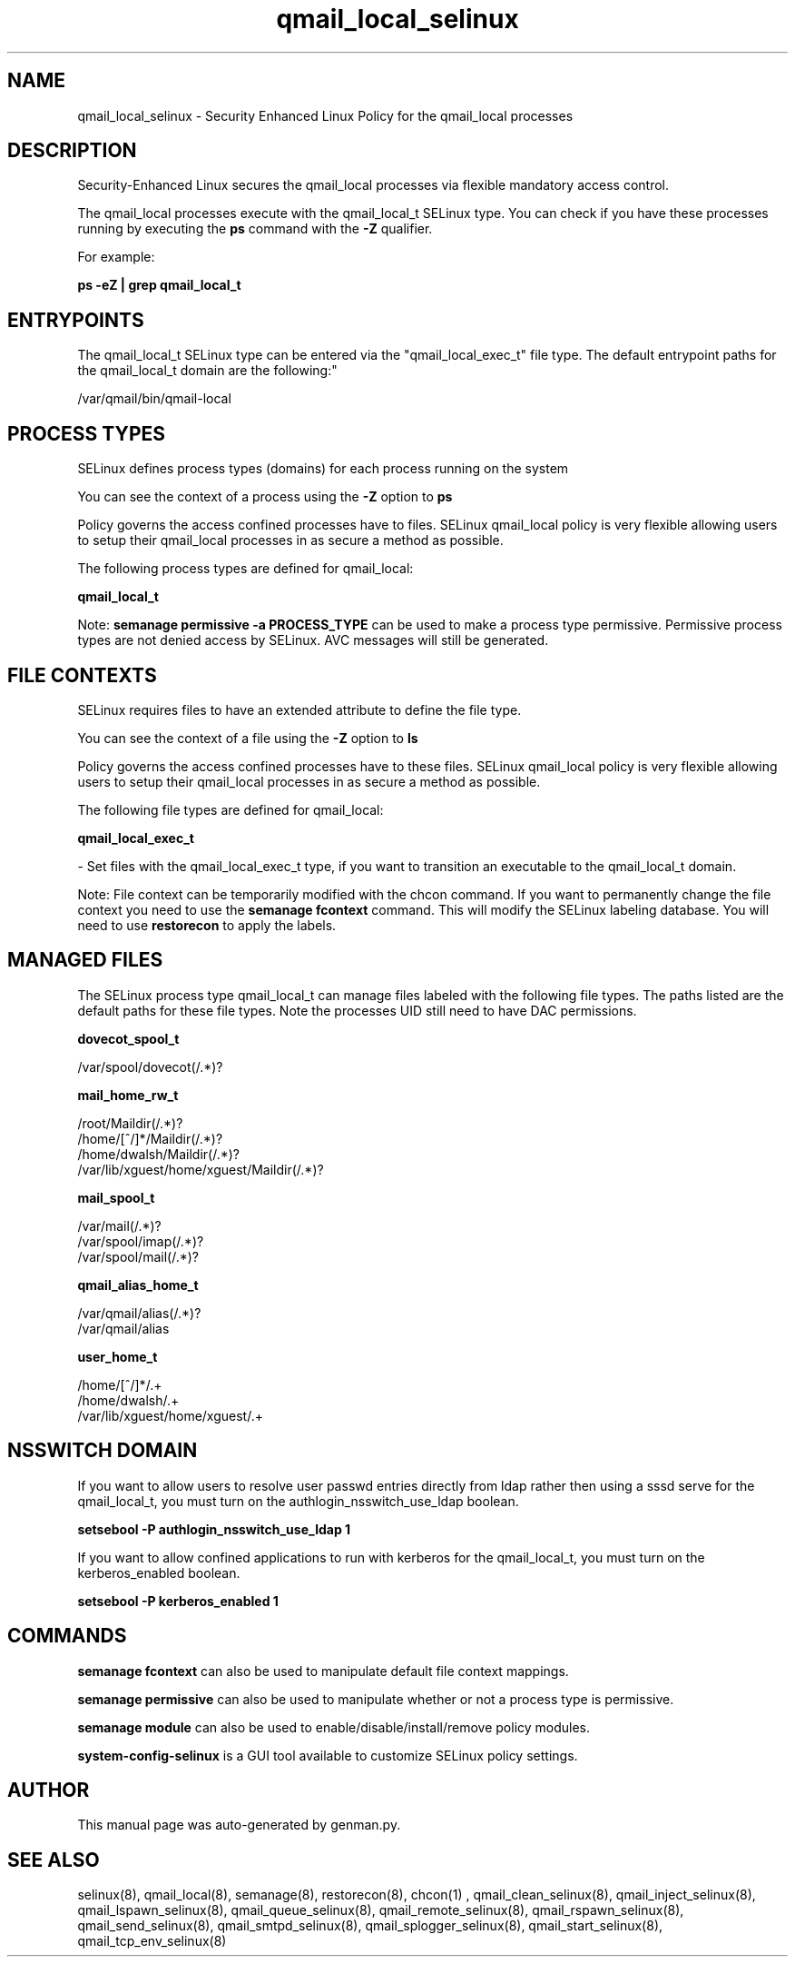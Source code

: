 .TH  "qmail_local_selinux"  "8"  "qmail_local" "dwalsh@redhat.com" "qmail_local SELinux Policy documentation"
.SH "NAME"
qmail_local_selinux \- Security Enhanced Linux Policy for the qmail_local processes
.SH "DESCRIPTION"

Security-Enhanced Linux secures the qmail_local processes via flexible mandatory access control.

The qmail_local processes execute with the qmail_local_t SELinux type. You can check if you have these processes running by executing the \fBps\fP command with the \fB\-Z\fP qualifier. 

For example:

.B ps -eZ | grep qmail_local_t


.SH "ENTRYPOINTS"

The qmail_local_t SELinux type can be entered via the "qmail_local_exec_t" file type.  The default entrypoint paths for the qmail_local_t domain are the following:"

/var/qmail/bin/qmail-local
.SH PROCESS TYPES
SELinux defines process types (domains) for each process running on the system
.PP
You can see the context of a process using the \fB\-Z\fP option to \fBps\bP
.PP
Policy governs the access confined processes have to files. 
SELinux qmail_local policy is very flexible allowing users to setup their qmail_local processes in as secure a method as possible.
.PP 
The following process types are defined for qmail_local:

.EX
.B qmail_local_t 
.EE
.PP
Note: 
.B semanage permissive -a PROCESS_TYPE 
can be used to make a process type permissive. Permissive process types are not denied access by SELinux. AVC messages will still be generated.

.SH FILE CONTEXTS
SELinux requires files to have an extended attribute to define the file type. 
.PP
You can see the context of a file using the \fB\-Z\fP option to \fBls\bP
.PP
Policy governs the access confined processes have to these files. 
SELinux qmail_local policy is very flexible allowing users to setup their qmail_local processes in as secure a method as possible.
.PP 
The following file types are defined for qmail_local:


.EX
.PP
.B qmail_local_exec_t 
.EE

- Set files with the qmail_local_exec_t type, if you want to transition an executable to the qmail_local_t domain.


.PP
Note: File context can be temporarily modified with the chcon command.  If you want to permanently change the file context you need to use the 
.B semanage fcontext 
command.  This will modify the SELinux labeling database.  You will need to use
.B restorecon
to apply the labels.

.SH "MANAGED FILES"

The SELinux process type qmail_local_t can manage files labeled with the following file types.  The paths listed are the default paths for these file types.  Note the processes UID still need to have DAC permissions.

.br
.B dovecot_spool_t

	/var/spool/dovecot(/.*)?
.br

.br
.B mail_home_rw_t

	/root/Maildir(/.*)?
.br
	/home/[^/]*/Maildir(/.*)?
.br
	/home/dwalsh/Maildir(/.*)?
.br
	/var/lib/xguest/home/xguest/Maildir(/.*)?
.br

.br
.B mail_spool_t

	/var/mail(/.*)?
.br
	/var/spool/imap(/.*)?
.br
	/var/spool/mail(/.*)?
.br

.br
.B qmail_alias_home_t

	/var/qmail/alias(/.*)?
.br
	/var/qmail/alias
.br

.br
.B user_home_t

	/home/[^/]*/.+
.br
	/home/dwalsh/.+
.br
	/var/lib/xguest/home/xguest/.+
.br

.SH NSSWITCH DOMAIN

.PP
If you want to allow users to resolve user passwd entries directly from ldap rather then using a sssd serve for the qmail_local_t, you must turn on the authlogin_nsswitch_use_ldap boolean.

.EX
.B setsebool -P authlogin_nsswitch_use_ldap 1
.EE

.PP
If you want to allow confined applications to run with kerberos for the qmail_local_t, you must turn on the kerberos_enabled boolean.

.EX
.B setsebool -P kerberos_enabled 1
.EE

.SH "COMMANDS"
.B semanage fcontext
can also be used to manipulate default file context mappings.
.PP
.B semanage permissive
can also be used to manipulate whether or not a process type is permissive.
.PP
.B semanage module
can also be used to enable/disable/install/remove policy modules.

.PP
.B system-config-selinux 
is a GUI tool available to customize SELinux policy settings.

.SH AUTHOR	
This manual page was auto-generated by genman.py.

.SH "SEE ALSO"
selinux(8), qmail_local(8), semanage(8), restorecon(8), chcon(1)
, qmail_clean_selinux(8), qmail_inject_selinux(8), qmail_lspawn_selinux(8), qmail_queue_selinux(8), qmail_remote_selinux(8), qmail_rspawn_selinux(8), qmail_send_selinux(8), qmail_smtpd_selinux(8), qmail_splogger_selinux(8), qmail_start_selinux(8), qmail_tcp_env_selinux(8)
